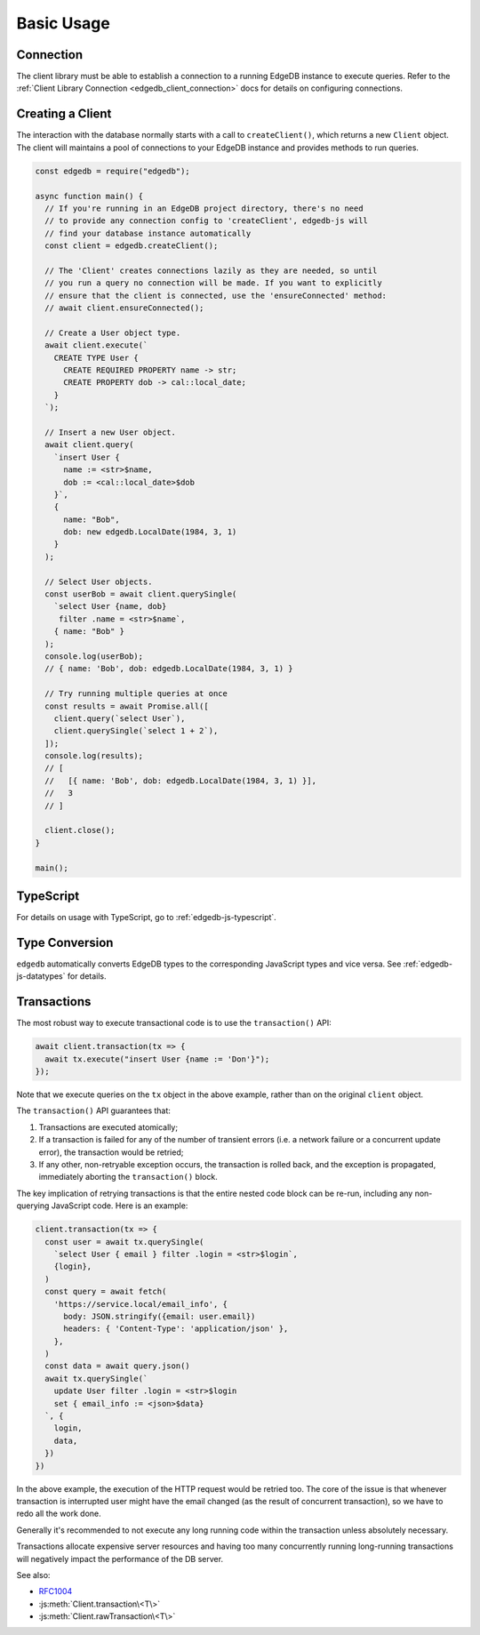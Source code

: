 .. _edgedb-js-examples:


Basic Usage
===========


Connection
----------

The client library must be able to establish a connection to a running EdgeDB
instance to execute queries. Refer to the :ref:`Client Library Connection
<edgedb_client_connection>` docs for details on configuring connections.

Creating a Client
-----------------

The interaction with the database normally starts with a call to
``createClient()``, which returns a new ``Client`` object. The client will
maintains a pool of connections to your EdgeDB instance and provides methods
to run queries.

.. code-block:: js

    const edgedb = require("edgedb");

    async function main() {
      // If you're running in an EdgeDB project directory, there's no need
      // to provide any connection config to 'createClient', edgedb-js will
      // find your database instance automatically
      const client = edgedb.createClient();

      // The 'Client' creates connections lazily as they are needed, so until
      // you run a query no connection will be made. If you want to explicitly
      // ensure that the client is connected, use the 'ensureConnected' method:
      // await client.ensureConnected();

      // Create a User object type.
      await client.execute(`
        CREATE TYPE User {
          CREATE REQUIRED PROPERTY name -> str;
          CREATE PROPERTY dob -> cal::local_date;
        }
      `);

      // Insert a new User object.
      await client.query(
        `insert User {
          name := <str>$name,
          dob := <cal::local_date>$dob
        }`,
        {
          name: "Bob",
          dob: new edgedb.LocalDate(1984, 3, 1)
        }
      );

      // Select User objects.
      const userBob = await client.querySingle(
        `select User {name, dob}
         filter .name = <str>$name`,
        { name: "Bob" }
      );
      console.log(userBob);
      // { name: 'Bob', dob: edgedb.LocalDate(1984, 3, 1) }

      // Try running multiple queries at once
      const results = await Promise.all([
        client.query(`select User`),
        client.querySingle(`select 1 + 2`),
      ]);
      console.log(results);
      // [
      //   [{ name: 'Bob', dob: edgedb.LocalDate(1984, 3, 1) }],
      //   3
      // ]

      client.close();
    }

    main();

TypeScript
---------------

For details on usage with TypeScript, go to :ref:`edgedb-js-typescript`.


Type Conversion
---------------

``edgedb`` automatically converts EdgeDB types to the corresponding
JavaScript types and vice versa.  See :ref:`edgedb-js-datatypes` for details.


.. _edgedb-js-api-transaction:

Transactions
------------

The most robust way to execute transactional code is to use
the ``transaction()`` API:

.. code-block:: js

    await client.transaction(tx => {
      await tx.execute("insert User {name := 'Don'}");
    });

Note that we execute queries on the ``tx`` object in the above
example, rather than on the original ``client`` object.

The ``transaction()`` API guarantees that:

1. Transactions are executed atomically;
2. If a transaction is failed for any of the number of transient errors (i.e.
   a network failure or a concurrent update error), the transaction
   would be retried;
3. If any other, non-retryable exception occurs, the transaction is rolled
   back, and the exception is propagated, immediately aborting the
   ``transaction()`` block.

The key implication of retrying transactions is that the entire
nested code block can be re-run, including any non-querying
JavaScript code. Here is an example:

.. code-block:: js

    client.transaction(tx => {
      const user = await tx.querySingle(
        `select User { email } filter .login = <str>$login`,
        {login},
      )
      const query = await fetch(
        'https://service.local/email_info', {
          body: JSON.stringify({email: user.email})
          headers: { 'Content-Type': 'application/json' },
        },
      )
      const data = await query.json()
      await tx.querySingle(`
        update User filter .login = <str>$login
        set { email_info := <json>$data}
      `, {
        login,
        data,
      })
    })

In the above example, the execution of the HTTP request would be retried
too. The core of the issue is that whenever transaction is interrupted
user might have the email changed (as the result of concurrent
transaction), so we have to redo all the work done.

Generally it's recommended to not execute any long running
code within the transaction unless absolutely necessary.

Transactions allocate expensive server resources and having
too many concurrently running long-running transactions will
negatively impact the performance of the DB server.

See also:

* RFC1004_
* :js:meth:`Client.transaction\<T\>`
* :js:meth:`Client.rawTransaction\<T\>`

.. _RFC1004: https://github.com/edgedb/rfcs/blob/master/text/1004-transactions-api.rst
